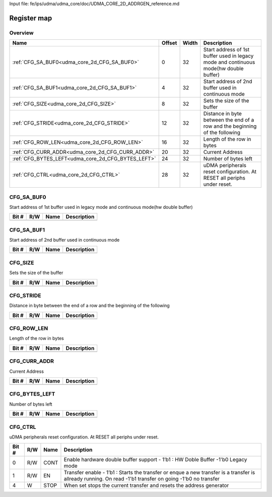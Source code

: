 Input file: fe/ips/udma/udma_core/doc/UDMA_CORE_2D_ADDRGEN_reference.md

Register map
^^^^^^^^^^^^


Overview
""""""""

.. table:: 

    +--------------------------------------------------+------+-----+-------------------------------------------------------------------------------------+
    |                       Name                       |Offset|Width|                                     Description                                     |
    +==================================================+======+=====+=====================================================================================+
    |:ref:`CFG_SA_BUF0<udma_core_2d_CFG_SA_BUF0>`      |     0|   32|Start address of 1st buffer used in legacy mode and continuous mode(hw double buffer)|
    +--------------------------------------------------+------+-----+-------------------------------------------------------------------------------------+
    |:ref:`CFG_SA_BUF1<udma_core_2d_CFG_SA_BUF1>`      |     4|   32|Start address of 2nd buffer used in continuous mode                                  |
    +--------------------------------------------------+------+-----+-------------------------------------------------------------------------------------+
    |:ref:`CFG_SIZE<udma_core_2d_CFG_SIZE>`            |     8|   32|Sets the size of the buffer                                                          |
    +--------------------------------------------------+------+-----+-------------------------------------------------------------------------------------+
    |:ref:`CFG_STRIDE<udma_core_2d_CFG_STRIDE>`        |    12|   32|Distance in byte between the end of a row and the beginning of the following         |
    +--------------------------------------------------+------+-----+-------------------------------------------------------------------------------------+
    |:ref:`CFG_ROW_LEN<udma_core_2d_CFG_ROW_LEN>`      |    16|   32|Length of the row in bytes                                                           |
    +--------------------------------------------------+------+-----+-------------------------------------------------------------------------------------+
    |:ref:`CFG_CURR_ADDR<udma_core_2d_CFG_CURR_ADDR>`  |    20|   32|Current Address                                                                      |
    +--------------------------------------------------+------+-----+-------------------------------------------------------------------------------------+
    |:ref:`CFG_BYTES_LEFT<udma_core_2d_CFG_BYTES_LEFT>`|    24|   32|Number of bytes left                                                                 |
    +--------------------------------------------------+------+-----+-------------------------------------------------------------------------------------+
    |:ref:`CFG_CTRL<udma_core_2d_CFG_CTRL>`            |    28|   32|uDMA peripherals reset configuration. At RESET all periphs under reset.              |
    +--------------------------------------------------+------+-----+-------------------------------------------------------------------------------------+

.. _udma_core_2d_CFG_SA_BUF0:

CFG_SA_BUF0
"""""""""""

Start address of 1st buffer used in legacy mode and continuous mode(hw double buffer)

.. table:: 

    +-----+---+----+-----------+
    |Bit #|R/W|Name|Description|
    +=====+===+====+===========+
    +-----+---+----+-----------+

.. _udma_core_2d_CFG_SA_BUF1:

CFG_SA_BUF1
"""""""""""

Start address of 2nd buffer used in continuous mode

.. table:: 

    +-----+---+----+-----------+
    |Bit #|R/W|Name|Description|
    +=====+===+====+===========+
    +-----+---+----+-----------+

.. _udma_core_2d_CFG_SIZE:

CFG_SIZE
""""""""

Sets the size of the buffer

.. table:: 

    +-----+---+----+-----------+
    |Bit #|R/W|Name|Description|
    +=====+===+====+===========+
    +-----+---+----+-----------+

.. _udma_core_2d_CFG_STRIDE:

CFG_STRIDE
""""""""""

Distance in byte between the end of a row and the beginning of the following

.. table:: 

    +-----+---+----+-----------+
    |Bit #|R/W|Name|Description|
    +=====+===+====+===========+
    +-----+---+----+-----------+

.. _udma_core_2d_CFG_ROW_LEN:

CFG_ROW_LEN
"""""""""""

Length of the row in bytes

.. table:: 

    +-----+---+----+-----------+
    |Bit #|R/W|Name|Description|
    +=====+===+====+===========+
    +-----+---+----+-----------+

.. _udma_core_2d_CFG_CURR_ADDR:

CFG_CURR_ADDR
"""""""""""""

Current Address

.. table:: 

    +-----+---+----+-----------+
    |Bit #|R/W|Name|Description|
    +=====+===+====+===========+
    +-----+---+----+-----------+

.. _udma_core_2d_CFG_BYTES_LEFT:

CFG_BYTES_LEFT
""""""""""""""

Number of bytes left

.. table:: 

    +-----+---+----+-----------+
    |Bit #|R/W|Name|Description|
    +=====+===+====+===========+
    +-----+---+----+-----------+

.. _udma_core_2d_CFG_CTRL:

CFG_CTRL
""""""""

uDMA peripherals reset configuration. At RESET all periphs under reset.

.. table:: 

    +-----+---+----+---------------------------------------------------------------------------------------------------------------------------------------------------------+
    |Bit #|R/W|Name|                                                                       Description                                                                       |
    +=====+===+====+=========================================================================================================================================================+
    |    0|R/W|CONT|Enable hardware double buffer support - 1’b1 : HW Doble Buffer -1'b0 Legacy mode                                                                         |
    +-----+---+----+---------------------------------------------------------------------------------------------------------------------------------------------------------+
    |    1|R/W|EN  |Transfer enable - 1’b1 : Starts the transfer or enque a new transfer is a transfer is allready running. On read -1'b1 transfer on going -1'b0 no transfer|
    +-----+---+----+---------------------------------------------------------------------------------------------------------------------------------------------------------+
    |    4|W  |STOP|When set stops the current transfer and resets the address generator                                                                                     |
    +-----+---+----+---------------------------------------------------------------------------------------------------------------------------------------------------------+
